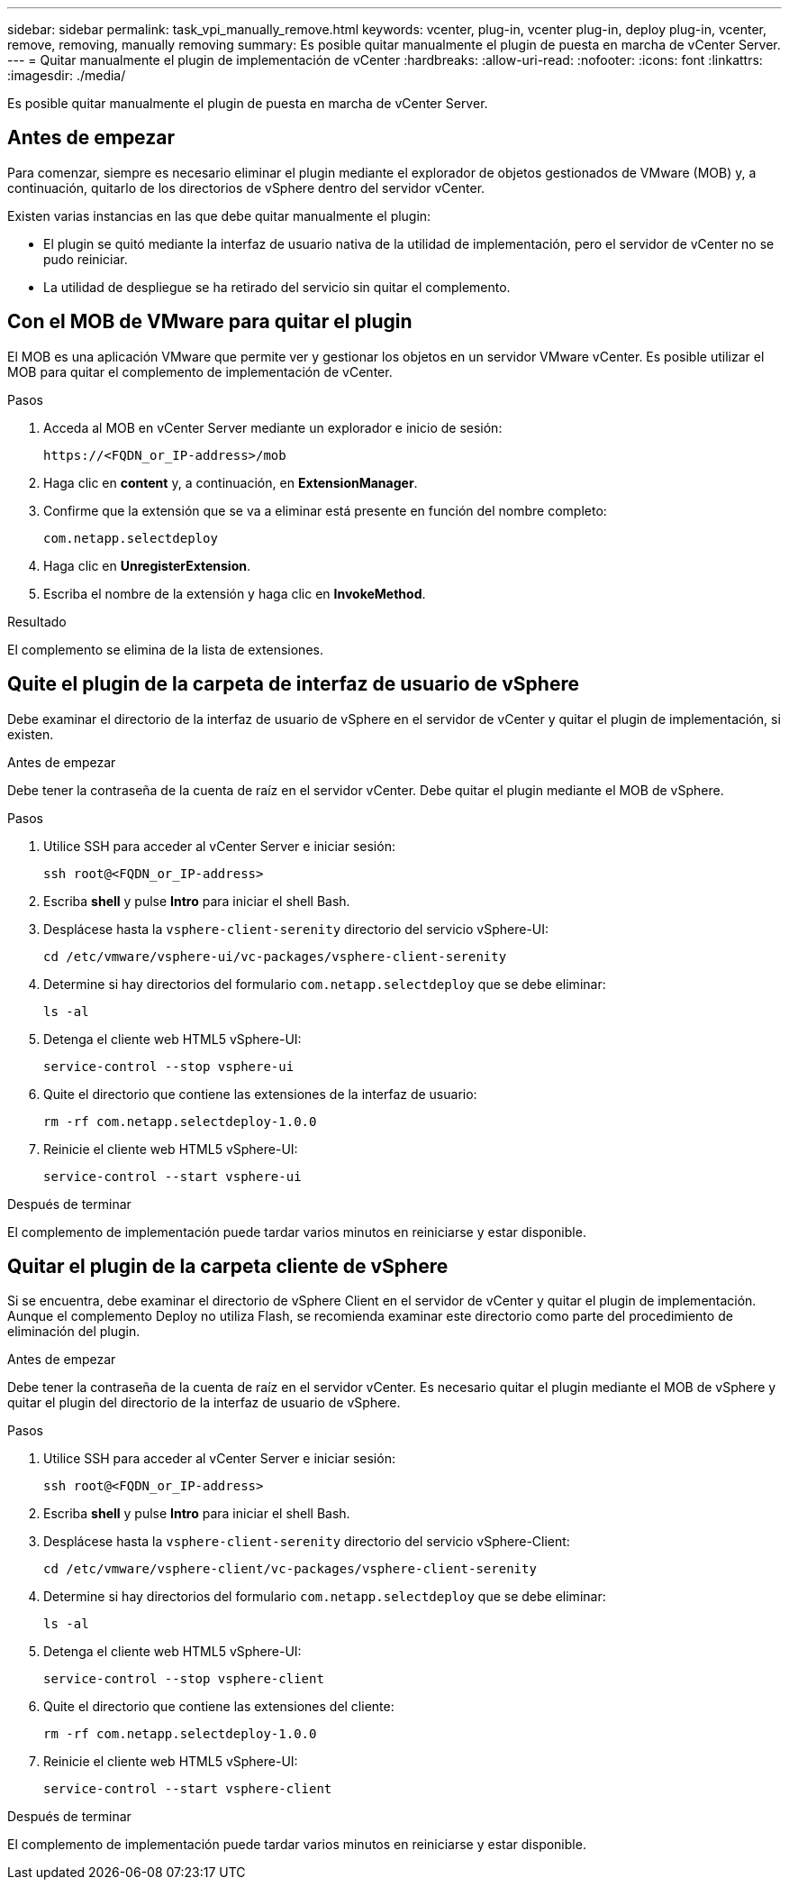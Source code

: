 ---
sidebar: sidebar 
permalink: task_vpi_manually_remove.html 
keywords: vcenter, plug-in, vcenter plug-in, deploy plug-in, vcenter, remove, removing, manually removing 
summary: Es posible quitar manualmente el plugin de puesta en marcha de vCenter Server. 
---
= Quitar manualmente el plugin de implementación de vCenter
:hardbreaks:
:allow-uri-read: 
:nofooter: 
:icons: font
:linkattrs: 
:imagesdir: ./media/


[role="lead"]
Es posible quitar manualmente el plugin de puesta en marcha de vCenter Server.



== Antes de empezar

Para comenzar, siempre es necesario eliminar el plugin mediante el explorador de objetos gestionados de VMware (MOB) y, a continuación, quitarlo de los directorios de vSphere dentro del servidor vCenter.

Existen varias instancias en las que debe quitar manualmente el plugin:

* El plugin se quitó mediante la interfaz de usuario nativa de la utilidad de implementación, pero el servidor de vCenter no se pudo reiniciar.
* La utilidad de despliegue se ha retirado del servicio sin quitar el complemento.




== Con el MOB de VMware para quitar el plugin

El MOB es una aplicación VMware que permite ver y gestionar los objetos en un servidor VMware vCenter. Es posible utilizar el MOB para quitar el complemento de implementación de vCenter.

.Pasos
. Acceda al MOB en vCenter Server mediante un explorador e inicio de sesión:
+
`\https://<FQDN_or_IP-address>/mob`

. Haga clic en *content* y, a continuación, en *ExtensionManager*.
. Confirme que la extensión que se va a eliminar está presente en función del nombre completo:
+
`com.netapp.selectdeploy`

. Haga clic en *UnregisterExtension*.
. Escriba el nombre de la extensión y haga clic en *InvokeMethod*.


.Resultado
El complemento se elimina de la lista de extensiones.



== Quite el plugin de la carpeta de interfaz de usuario de vSphere

Debe examinar el directorio de la interfaz de usuario de vSphere en el servidor de vCenter y quitar el plugin de implementación, si existen.

.Antes de empezar
Debe tener la contraseña de la cuenta de raíz en el servidor vCenter. Debe quitar el plugin mediante el MOB de vSphere.

.Pasos
. Utilice SSH para acceder al vCenter Server e iniciar sesión:
+
`ssh root@<FQDN_or_IP-address>`

. Escriba *shell* y pulse *Intro* para iniciar el shell Bash.
. Desplácese hasta la `vsphere-client-serenity` directorio del servicio vSphere-UI:
+
`cd /etc/vmware/vsphere-ui/vc-packages/vsphere-client-serenity`

. Determine si hay directorios del formulario `com.netapp.selectdeploy` que se debe eliminar:
+
`ls -al`

. Detenga el cliente web HTML5 vSphere-UI:
+
`service-control --stop vsphere-ui`

. Quite el directorio que contiene las extensiones de la interfaz de usuario:
+
`rm -rf com.netapp.selectdeploy-1.0.0`

. Reinicie el cliente web HTML5 vSphere-UI:
+
`service-control --start vsphere-ui`



.Después de terminar
El complemento de implementación puede tardar varios minutos en reiniciarse y estar disponible.



== Quitar el plugin de la carpeta cliente de vSphere

Si se encuentra, debe examinar el directorio de vSphere Client en el servidor de vCenter y quitar el plugin de implementación. Aunque el complemento Deploy no utiliza Flash, se recomienda examinar este directorio como parte del procedimiento de eliminación del plugin.

.Antes de empezar
Debe tener la contraseña de la cuenta de raíz en el servidor vCenter. Es necesario quitar el plugin mediante el MOB de vSphere y quitar el plugin del directorio de la interfaz de usuario de vSphere.

.Pasos
. Utilice SSH para acceder al vCenter Server e iniciar sesión:
+
`ssh root@<FQDN_or_IP-address>`

. Escriba *shell* y pulse *Intro* para iniciar el shell Bash.
. Desplácese hasta la `vsphere-client-serenity` directorio del servicio vSphere-Client:
+
`cd /etc/vmware/vsphere-client/vc-packages/vsphere-client-serenity`

. Determine si hay directorios del formulario `com.netapp.selectdeploy` que se debe eliminar:
+
`ls -al`

. Detenga el cliente web HTML5 vSphere-UI:
+
`service-control --stop vsphere-client`

. Quite el directorio que contiene las extensiones del cliente:
+
`rm -rf com.netapp.selectdeploy-1.0.0`

. Reinicie el cliente web HTML5 vSphere-UI:
+
`service-control --start vsphere-client`



.Después de terminar
El complemento de implementación puede tardar varios minutos en reiniciarse y estar disponible.
